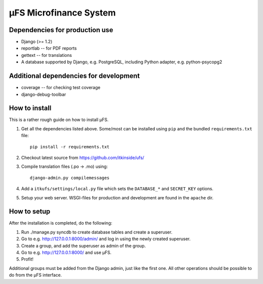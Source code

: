 µFS Microfinance System
=======================

Dependencies for production use
-------------------------------

- Django (>= 1.2)
- reportlab -- for PDF reports
- gettext -- for translations
- A database supported by Django, e.g. PostgreSQL, including Python
  adapter, e.g. python-psycopg2


Additional dependencies for development
---------------------------------------

- coverage -- for checking test coverage
- django-debug-toolbar


How to install
--------------

This is a rather rough guide on how to install µFS.

1. Get all the dependencies listed above. Some/most can be installed using
   ``pip`` and the bundled ``requirements.txt`` file::

    pip install -r requirements.txt

2. Checkout latest source from https://github.com/itkinside/ufs/
3. Compile translation files (.po -> .mo) using::

    django-admin.py compilemessages

4. Add a ``itkufs/settings/local.py`` file which sets the ``DATABASE_*`` and
   ``SECRET_KEY`` options.
5. Setup your web server. WSGI-files for production and development are
   found in the ``apache`` dir.


How to setup
------------

After the installation is completed, do the following:

1. Run ./manage.py syncdb to create database tables and create a
   superuser.
2. Go to e.g. http://127.0.0.1:8000/admin/ and log in using the newly
   created superuser.
3. Create a group, and add the superuser as admin of the group.
4. Go to e.g. http://127.0.0.1:8000/ and use µFS.
5. Profit!

Additional groups must be added from the Django admin, just like the first
one. All other operations should be possible to do from the µFS interface.


..
    vim: ft=rst tw=74 ai
